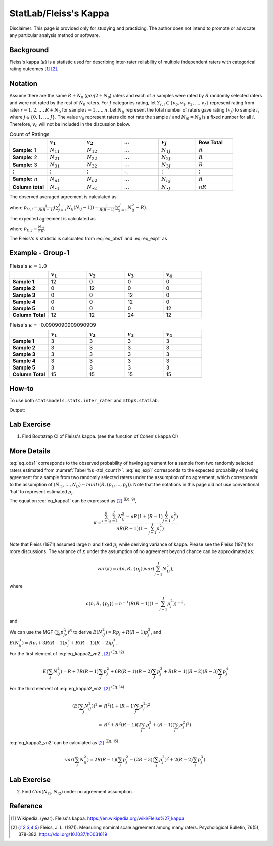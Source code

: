..
    #  Copyright (C) 2023-2024 Y Hsu <yh202109@gmail.com>
    #
    #  This program is free software: you can redistribute it and/or modify
    #  it under the terms of the GNU General Public license as published by
    #  the Free software Foundation, either version 3 of the License, or
    #  any later version.
    #
    #  This program is distributed in the hope that it will be useful,
    #  but WITHOUT ANY WARRANTY; without even the implied warranty of
    #  MERCHANTABILITY or FITNESS FOR A PARTICULAR PURPOSE. See the
    #  GNU General Public License for more details
    #
    #  You should have received a copy of the GNU General Public license
    #  along with this program. If not, see <https://www.gnu.org/license/>
   
.. role:: red-b

.. role:: red

#############
StatLab/Fleiss's Kappa  
#############

:red-b:`Disclaimer:`
:red:`This page is provided only for studying and practicing. The author does not intend to promote or advocate any particular analysis method or software.`

*************
Background
*************

Fleiss's kappa (:math:`\kappa`) is a statistic used for describing inter-rater reliability of multiple independent raters 
with categorical rating outcomes [1]_ [2]_. 

*************
Notation 
*************

Assume there are the same :math:`R+N_0` (:math:`geq 2+N_0`) raters and each of :math:`n` samples were rated by :math:`R` randomly selected raters and were not rated by the rest of :math:`N_0` raters.
For :math:`J` categories rating, let :math:`Y_{r,i} \in \{v_0, v_1,v_2,\ldots, v_J \}` represent rating 
from rater :math:`r=1,2,\ldots,R+N_0` for sample :math:`i = 1, \ldots, n`.
Let :math:`N_{ij}` represent the total number of raters gave rating :math:`(v_j)` to sample :math:`i`, where :math:`j \in \{0, 1,\ldots,J\}`.
The value :math:`v_0` represent raters did not rate the sample :math:`i` and :math:`N_{i0}=N_0` is a fixed number for all :math:`i`.
Therefore, :math:`v_0` will not be included in the discussion below.

.. list-table:: Count of Ratings
   :widths: 10 10 10 10 10 10
   :header-rows: 1
   :name: tbl_count1

   * - 
     - :math:`v_1`
     - :math:`v_2`
     - :math:`\ldots` 
     - :math:`v_J`
     - Row Total
   * - **Sample:** 1
     - :math:`N_{11}`
     - :math:`N_{12}` 
     - :math:`\ldots` 
     - :math:`N_{1J}` 
     - :math:`R` 
   * - **Sample:** 2
     - :math:`N_{21}` 
     - :math:`N_{22}` 
     - :math:`\ldots` 
     - :math:`N_{2J}` 
     - :math:`R` 
   * - **Sample:** 3
     - :math:`N_{31}`
     - :math:`N_{32}` 
     - :math:`\ldots` 
     - :math:`N_{3J}` 
     - :math:`R` 
   * - :math:`\vdots` 
     - :math:`\vdots`
     - :math:`\vdots`
     - :math:`\ddots` 
     - :math:`\vdots`
     - :math:`\vdots` 
   * - **Sample:** :math:`n`
     - :math:`N_{n1}`
     - :math:`N_{n2}` 
     - :math:`\ldots` 
     - :math:`N_{nJ}` 
     - :math:`R` 
   * - **Column total**
     - :math:`N_{\bullet 1}`
     - :math:`N_{\bullet 2}` 
     - :math:`\ldots` 
     - :math:`N_{\bullet J}` 
     - :math:`nR` 

The observed averaged agreement is calculated as 

.. math::
  :label: eq_obs1

  \bar{p}_O = \frac{1}{n} \sum_{i=1}^n p_{O,i},

where :math:`p_{O,i} = \frac{1}{R(R-1)} \left(\sum_{j=1}^J N_{ij}(N_{ij}-1)\right)= \frac{1}{R(R-1)} \left(\sum_{j=1}^J N_{ij}^2 - R\right)`.

The expected agreement is calculated as 

.. math::
  :label: eq_exp1

  \bar{p}_E = \sum_{j=1}^J p_{E,j}^2,

where :math:`p_{E,j} = \frac{N_{\bullet j}}{nR}`.

The Fleiss's :math:`\kappa` statistic is calculated from :eq:`eq_obs1` and :eq:`eq_exp1` as

.. math::
  :label: eq_kappa1

  \kappa = \frac{\bar{p}_O - \bar{p}_E}{1-\bar{p}_E}.

*************
Example - Group-1
*************

.. list-table:: Fleiss's :math:`\kappa = 1.0`
   :widths: 10 10 10 10 10
   :header-rows: 1

   * - 
     - :math:`v_1`
     - :math:`v_2`
     - :math:`v_3`
     - :math:`v_4`
   * - **Sample 1**
     - 12
     - 0
     - 0
     - 0
   * - **Sample 2**
     - 0
     - 12
     - 0
     - 0
   * - **Sample 3**
     - 0
     - 0
     - 12 
     - 0
   * - **Sample 4**
     - 0
     - 0
     - 12 
     - 0
   * - **Sample 5**
     - 0
     - 0
     - 0
     - 12 
   * - **Column Total**
     - 12 
     - 12 
     - 24 
     - 12


.. list-table:: Fleiss's :math:`\kappa` = -0.0909090909090909
   :widths: 10 10 10 10 10
   :header-rows: 1

   * - 
     - :math:`v_1`
     - :math:`v_2`
     - :math:`v_3`
     - :math:`v_4`
   * - **Sample 1**
     - 3
     - 3
     - 3
     - 3
   * - **Sample 2**
     - 3
     - 3
     - 3
     - 3
   * - **Sample 3**
     - 3
     - 3
     - 3 
     - 3
   * - **Sample 4**
     - 3
     - 3
     - 3 
     - 3
   * - **Sample 5**
     - 3
     - 3
     - 3
     - 3 
   * - **Column Total**
     - 15 
     - 15 
     - 15
     - 15

*************
How-to 
*************

To use both ``statsmodels.stats.inter_rater`` and ``mtbp3.statlab``:

.. testcode::

   import statsmodels.stats.inter_rater as ir
   from mtbp3.statlab import kappa

   r1 = ['NA'] * 20 + ['B'] * 50 + ['A'] * 30
   r2 = ['A'] * 20 + ['NA'] * 20 + ['B'] * 60
   r3 = ['A'] * 40 + ['NA'] * 20 + ['B'] * 30 + ['C'] * 10
   r4 = ['B'] * 60 + ['NA'] * 20 + ['C'] * 10 + ['A'] * 10
   r5 = ['C'] * 60 + ['A'] * 10 + ['B'] * 10 + ['NA'] * 20
   data = [r1, r2, r3, r4, r5]
   kappa = KappaCalculator(data, stringna='NA')

   print("Fleiss's kappa (stasmodels.stats.inter_rater): "+str(ir.fleiss_kappa(kappa.y_count)))
   print("Fleiss's kappa (mtbp3.statlab): "+str(kappa.fleiss_kappa))
   print("Number of raters per sample: "+str(kappa.n_rater))
   print("Number of rating categories: "+str(kappa.n_category))
   print("Number of sample: "+str(kappa.y_count.shape[0]))

Output:

.. testoutput::

   Fleiss's kappa (stasmodels.stats.inter_rater): -0.14989733059548255
   Fleiss's kappa (mtbp3.statlab): -0.14989733059548255
   Number of raters per sample: 4.0
   Number of rating categories: 3
   Number of sample: 100

*************
Lab Exercise
*************

1. Find Bootstrap CI of Fleiss's kappa. (see the function of Cohen's kappa CI)

*************
More Details
*************

:eq:`eq_obs1` corresponds to the observed 
probability of having agreement for a sample from two randomly selected raters estimated from :numref:`Tabel %s <tbl_count1>`.
:eq:`eq_exp1` corresponds to the expected 
probability of having agreement for a sample from two randomly selected raters under the assumption of no agreement, 
which corresponds to the assumption of :math:`(N_{i1},\ldots, N_{iJ}) \sim multi(R, (p_1,\ldots, p_J))`.
Note that the notations in this page did not use conventional 'hat' to represent estimated :math:`p_j`.

The equation :eq:`eq_kappa1` can be expressed as [2]_ :sup:`(Eq. 9)`,

.. math::

  \kappa = \frac{\sum_{i=1}^{n}\sum_{j=1}^J N_{ij}^2 - nR\left(1+(R-1)\sum_{j=1}^J p_j^2\right)}{nR(R-1)(1-\sum_{j=1}^J p_j^2)}


Note that Fleiss (1971) assumed large :math:`n` and fixed :math:`p_j` while deriving variance of kappa.
Please see the Fleiss (1971) for more discussions.
The variance of :math:`\kappa` under the assumption of no agreement beyond chance can be approximated as:

.. math::

  var(\kappa) = c(n,R,\{p_j\}) var\left(\sum_{j=1}^J N_{1j}^2 \right),

where

.. math::

  c(n,R,\{p_j\}) = n^{-1}\left(R(R-1)\left(1-\sum_{j=1}^J p_j^2\right)\right)^{-2},

and 

.. math::
  :label: eq_kappa2_vn2

  var\left(\sum_{j} N_{ij}^2 \right) 
  =& E\left( \left(\sum_{j} N_{ij}^2\right)^2\right) - \left(E\left(\sum_{j} N_{ij}^2\right)\right)^2 \\
  =& E\left(\sum_{j} N_{ij}^4\right) + E\left(\sum_j\sum_{k \neq j} N_{ij}^2 N_{ik}^2 \right) - \left(E\left(\sum_{j} N_{ij}^2\right)\right)^2.

We can use the MGF :math:`\left(\sum_{j}p_je^{t_j}\right)^R` to derive
:math:`E\left(N_{ij}^2\right) = Rp_j + R(R-1)p_j^2`, and
:math:`E\left(N_{ij}^3\right) = Rp_j + 3R(R-1)p_j^2 + R(R-1)(R-2)p_j^3`. 

For the first element of :eq:`eq_kappa2_vn2`, [2]_ :sup:`(Eq. 12)`

.. math::

  E\left(\sum_{j} N_{ij}^4\right)
  = R + 7R(R-1)\sum_j p_j^2 + 6R(R-1)(R-2)\sum_j p_j^3 + R(R-1)(R-2)(R-3)\sum_j p_j^4

For the third element of :eq:`eq_kappa2_vn2` [2]_ :sup:`(Eq. 14)`

.. math::

  \left(E\left(\sum_{j} N_{ij}^2\right)\right)^2 
  =& R^2\left(1 + (R-1)\sum_{j} p_j^2 \right)^2  \\
  =& R^2 + R^2(R-1)\left(2\sum_{j} p_j^2 + (R-1)(\sum_j p_j^2)^2\right) 

:eq:`eq_kappa2_vn2` can be calculated as [2]_ :sup:`(Eq. 15)`

.. math::

  var\left(\sum_{j} N_{ij}^2 \right) 
  = 2R(R-1)\left(\sum_j p_j^2 - (2R-3)\left(\sum_j p_j^2\right)^2 + 2(R-2)\sum_j p_j^3\right).

*************
Lab Exercise
*************

2. Find :math:`Cov(N_{i1},N_{i2})` under no agreement assumption.

*************
Reference
*************

.. [1] Wikipedia. (year). Fleiss's kappa. https://en.wikipedia.org/wiki/Fleiss%27_kappa 
.. [2] Fleiss, J. L. (1971). Measuring nominal scale agreement among many raters. Psychological Bulletin, 76(5), 378-382. https://doi.org/10.1037/h0031619

